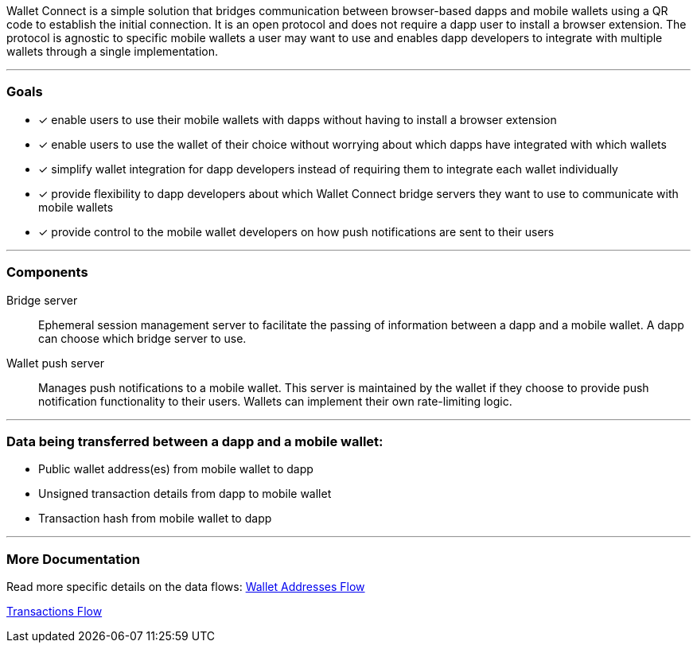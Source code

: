 Wallet Connect is a simple solution that bridges communication between browser-based dapps and mobile wallets using a QR code to establish the initial connection. It is an open protocol and does not require a dapp user to install a browser extension. The protocol is agnostic to specific mobile wallets a user may want to use and enables dapp developers to integrate with multiple wallets through a single implementation.

---

=== Goals

* [*] enable users to use their mobile wallets with dapps without having to install a browser extension
* [*] enable users to use the wallet of their choice without worrying about which dapps have integrated with which wallets
* [*] simplify wallet integration for dapp developers instead of requiring them to integrate each wallet individually
* [*] provide flexibility to dapp developers about which Wallet Connect bridge servers they want to use to communicate with mobile wallets
* [*] provide control to the mobile wallet developers on how push notifications are sent to their users

---

=== Components
Bridge server:: Ephemeral session management server to facilitate the passing of information between a dapp and a mobile wallet. A dapp can choose which bridge server to use.
Wallet push server:: Manages push notifications to a mobile wallet. This server is maintained by the wallet if they choose to provide push notification functionality to their users. Wallets can implement their own rate-limiting logic.

---

=== Data being transferred between a dapp and a mobile wallet:
* Public wallet address(es) from mobile wallet to dapp
* Unsigned transaction details from dapp to mobile wallet
* Transaction hash from mobile wallet to dapp

---

=== More Documentation
Read more specific details on the data flows:
link:wallet_addresses.adoc[Wallet Addresses Flow]

link:transactions.adoc[Transactions Flow]
